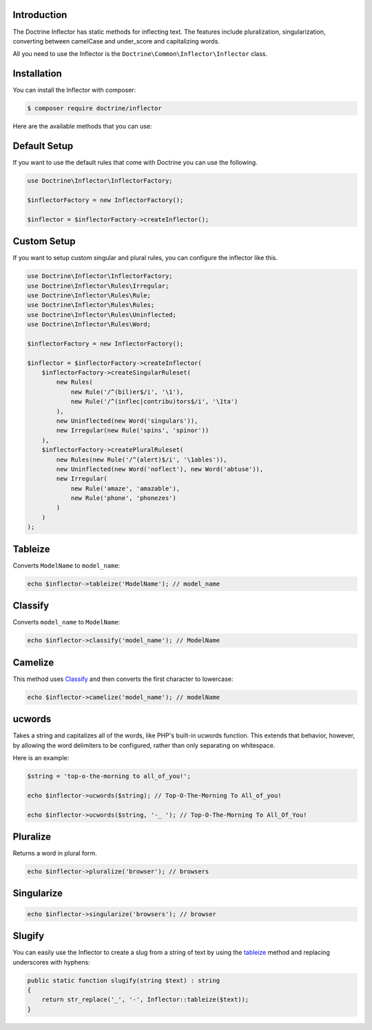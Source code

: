 Introduction
============

The Doctrine Inflector has static methods for inflecting text.
The features include pluralization, singularization,
converting between camelCase and under_score and capitalizing
words.

All you need to use the Inflector is the ``Doctrine\Common\Inflector\Inflector``
class.

Installation
============

You can install the Inflector with composer:

.. code-block::

    $ composer require doctrine/inflector

Here are the available methods that you can use:

Default Setup
=============

If you want to use the default rules that come with Doctrine you can use the following.

.. code-block:: php

    use Doctrine\Inflector\InflectorFactory;

    $inflectorFactory = new InflectorFactory();

    $inflector = $inflectorFactory->createInflector();

Custom Setup
============

If you want to setup custom singular and plural rules, you can configure the inflector like this.

.. code-block:: php

    use Doctrine\Inflector\InflectorFactory;
    use Doctrine\Inflector\Rules\Irregular;
    use Doctrine\Inflector\Rules\Rule;
    use Doctrine\Inflector\Rules\Rules;
    use Doctrine\Inflector\Rules\Uninflected;
    use Doctrine\Inflector\Rules\Word;

    $inflectorFactory = new InflectorFactory();

    $inflector = $inflectorFactory->createInflector(
        $inflectorFactory->createSingularRuleset(
            new Rules(
                new Rule('/^(bil)er$/i', '\1'),
                new Rule('/^(inflec|contribu)tors$/i', '\1ta')
            ),
            new Uninflected(new Word('singulars')),
            new Irregular(new Rule('spins', 'spinor'))
        ),
        $inflectorFactory->createPluralRuleset(
            new Rules(new Rule('/^(alert)$/i', '\1ables')),
            new Uninflected(new Word('noflect'), new Word('abtuse')),
            new Irregular(
                new Rule('amaze', 'amazable'),
                new Rule('phone', 'phonezes')
            )
        )
    );

Tableize
========

Converts ``ModelName`` to ``model_name``:

.. code-block:: php

    echo $inflector->tableize('ModelName'); // model_name

Classify
========

Converts ``model_name`` to ``ModelName``:

.. code-block:: php

    echo $inflector->classify('model_name'); // ModelName

Camelize
========

This method uses `Classify`_ and then converts the first character to lowercase:

.. code-block:: php

    echo $inflector->camelize('model_name'); // modelName

ucwords
=======

Takes a string and capitalizes all of the words, like PHP's built-in
ucwords function. This extends that behavior, however, by allowing the
word delimiters to be configured, rather than only separating on
whitespace.

Here is an example:

.. code-block:: php

    $string = 'top-o-the-morning to all_of_you!';

    echo $inflector->ucwords($string); // Top-O-The-Morning To All_of_you!

    echo $inflector->ucwords($string, '-_ '); // Top-O-The-Morning To All_Of_You!

Pluralize
=========

Returns a word in plural form.

.. code-block:: php

    echo $inflector->pluralize('browser'); // browsers

Singularize
===========

.. code-block:: php

    echo $inflector->singularize('browsers'); // browser

Slugify
=======

You can easily use the Inflector to create a slug from a string of text
by using the `tableize`_ method and replacing underscores with hyphens:

.. code-block:: php

    public static function slugify(string $text) : string
    {
        return str_replace('_', '-', Inflector::tableize($text));
    }

